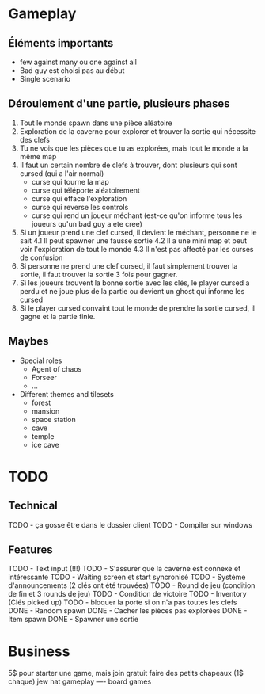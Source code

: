 * Gameplay
** Éléments importants
- few against many ou one against all
- Bad guy est choisi pas au début
- Single scenario
** Déroulement d'une partie, plusieurs phases
  1. Tout le monde spawn dans une pièce aléatoire
  2. Exploration de la caverne pour explorer et trouver la sortie qui nécessite des clefs
  3. Tu ne vois que les pièces que tu as explorées, mais tout le monde a la même map
  3. Il faut un certain nombre de clefs à trouver, dont plusieurs qui sont cursed (qui a l'air normal)
     - curse qui tourne la map
     - curse qui téléporte aléatoirement
     - curse qui efface l'exploration
     - curse qui reverse les controls
     - curse qui rend un joueur méchant (est-ce qu'on informe tous les joueurs qu'un bad guy a ete cree)
  4. Si un joueur prend une clef cursed, il devient le méchant, personne ne le sait
     4.1 Il peut spawner une fausse sortie
     4.2 Il a une mini map et peut voir l'exploration de tout le monde
     4.3 Il n'est pas affecté par les curses de confusion
  5. Si personne ne prend une clef cursed, il faut simplement trouver la sortie, il faut trouver la sortie 3 fois pour gagner.
  6. Si les joueurs trouvent la bonne sortie avec les clés, le player cursed a perdu et ne joue plus de la partie ou devient un ghost qui informe les cursed
  7. Si le player cursed convaint tout le monde de prendre la sortie cursed, il gagne et la partie finie.
     
** Maybes
  - Special roles
    - Agent of chaos
    - Forseer
    - ...
  - Different themes and tilesets
    - forest
    - mansion
    - space station
    - cave
    - temple
    - ice cave

* TODO
** Technical
  TODO - ça gosse être dans le dossier client
  TODO - Compiler sur windows
** Features
  TODO - Text input (!!!)
  TODO - S'assurer que la caverne est connexe et intéressante
  TODO - Waiting screen et start syncronisé
  TODO - Système d'announcements (2 clés ont été trouvées)
  TODO - Round de jeu (condition de fin et 3 rounds de jeu)
  TODO - Condition de victoire
  TODO - Inventory (Clés picked up)
  TODO - bloquer la porte si on n'a pas toutes les clefs
  DONE - Random spawn
  DONE - Cacher les pièces pas explorées
  DONE - Item spawn
  DONE - Spawner une sortie

* Business
  5$ pour starter une game, mais join gratuit
  faire des petits chapeaux (1$ chaque) jew hat
  gameplay ---- board games
